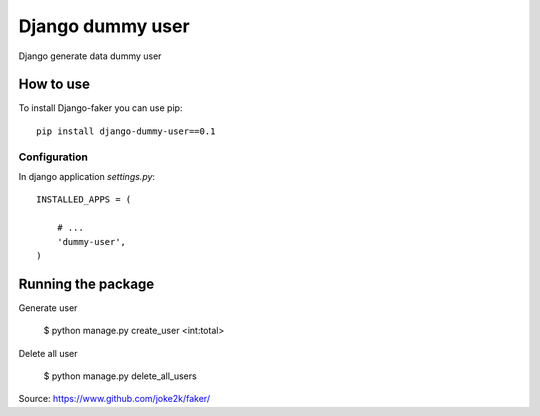Django dummy user
============

Django generate data dummy user 


How to use
----------

To install Django-faker you can use pip::

    pip install django-dummy-user==0.1


Configuration
~~~~~~~~~~~~~

In django application `settings.py`::

    INSTALLED_APPS = (

        # ...
        'dummy-user',
    )



Running the package
-----------------

Generate user 

    $ python manage.py create_user <int:total>

Delete all user

    $ python manage.py delete_all_users


Source: https://www.github.com/joke2k/faker/

